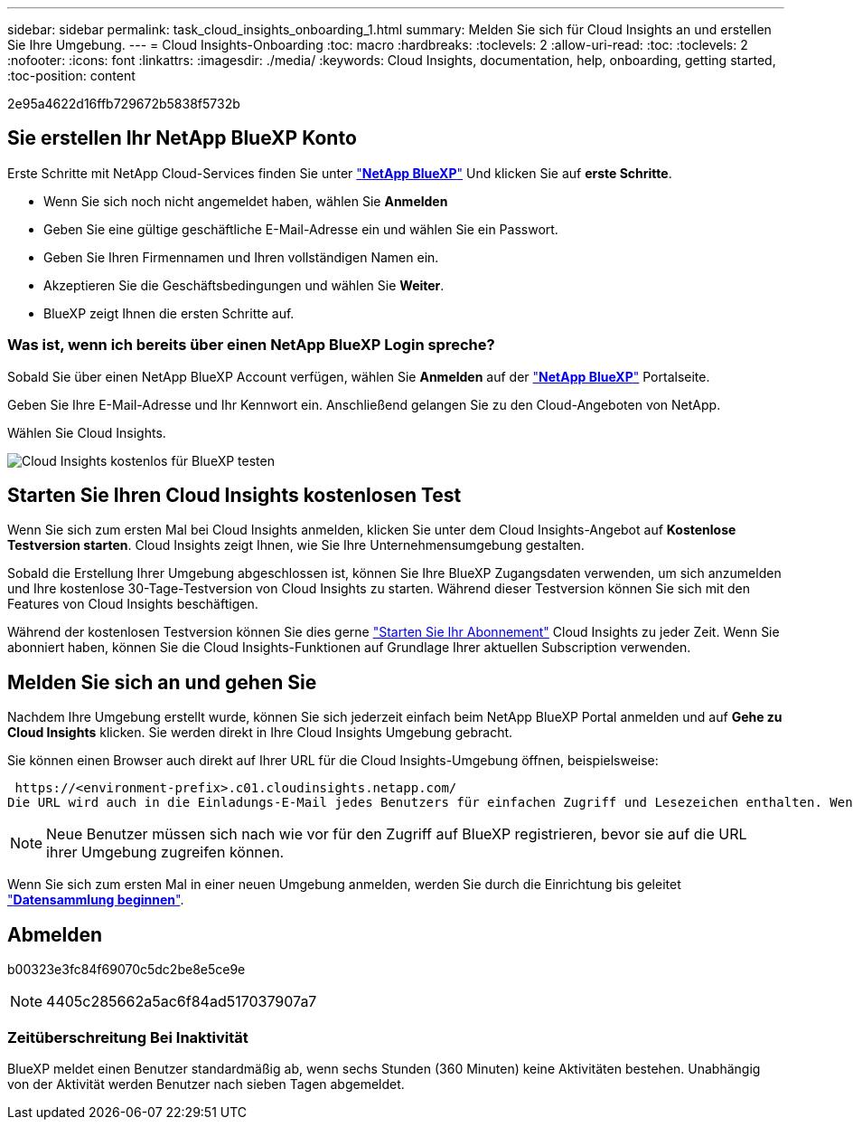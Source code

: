 ---
sidebar: sidebar 
permalink: task_cloud_insights_onboarding_1.html 
summary: Melden Sie sich für Cloud Insights an und erstellen Sie Ihre Umgebung. 
---
= Cloud Insights-Onboarding
:toc: macro
:hardbreaks:
:toclevels: 2
:allow-uri-read: 
:toc: 
:toclevels: 2
:nofooter: 
:icons: font
:linkattrs: 
:imagesdir: ./media/
:keywords: Cloud Insights, documentation, help, onboarding, getting started,
:toc-position: content


[role="lead"]
2e95a4622d16ffb729672b5838f5732b


toc::[]


== Sie erstellen Ihr NetApp BlueXP Konto

Erste Schritte mit NetApp Cloud-Services finden Sie unter https://cloud.netapp.com["*NetApp BlueXP*"^] Und klicken Sie auf *erste Schritte*.

* Wenn Sie sich noch nicht angemeldet haben, wählen Sie *Anmelden*
* Geben Sie eine gültige geschäftliche E-Mail-Adresse ein und wählen Sie ein Passwort.
* Geben Sie Ihren Firmennamen und Ihren vollständigen Namen ein.
* Akzeptieren Sie die Geschäftsbedingungen und wählen Sie *Weiter*.
* BlueXP zeigt Ihnen die ersten Schritte auf.




=== Was ist, wenn ich bereits über einen NetApp BlueXP Login spreche?

Sobald Sie über einen NetApp BlueXP Account verfügen, wählen Sie *Anmelden* auf der https://cloud.netapp.com["*NetApp BlueXP*"^] Portalseite.

Geben Sie Ihre E-Mail-Adresse und Ihr Kennwort ein. Anschließend gelangen Sie zu den Cloud-Angeboten von NetApp.

Wählen Sie Cloud Insights.

image:BlueXP_CloudInsights.png["Cloud Insights kostenlos für BlueXP testen"]



== Starten Sie Ihren Cloud Insights kostenlosen Test

Wenn Sie sich zum ersten Mal bei Cloud Insights anmelden, klicken Sie unter dem Cloud Insights-Angebot auf *Kostenlose Testversion starten*. Cloud Insights zeigt Ihnen, wie Sie Ihre Unternehmensumgebung gestalten.

Sobald die Erstellung Ihrer Umgebung abgeschlossen ist, können Sie Ihre BlueXP Zugangsdaten verwenden, um sich anzumelden und Ihre kostenlose 30-Tage-Testversion von Cloud Insights zu starten. Während dieser Testversion können Sie sich mit den Features von Cloud Insights beschäftigen.

Während der kostenlosen Testversion können Sie dies gerne link:concept_subscribing_to_cloud_insights.html["Starten Sie Ihr Abonnement"] Cloud Insights zu jeder Zeit. Wenn Sie abonniert haben, können Sie die Cloud Insights-Funktionen auf Grundlage Ihrer aktuellen Subscription verwenden.



== Melden Sie sich an und gehen Sie

Nachdem Ihre Umgebung erstellt wurde, können Sie sich jederzeit einfach beim NetApp BlueXP Portal anmelden und auf *Gehe zu Cloud Insights* klicken. Sie werden direkt in Ihre Cloud Insights Umgebung gebracht.

Sie können einen Browser auch direkt auf Ihrer URL für die Cloud Insights-Umgebung öffnen, beispielsweise:

 https://<environment-prefix>.c01.cloudinsights.netapp.com/
Die URL wird auch in die Einladungs-E-Mail jedes Benutzers für einfachen Zugriff und Lesezeichen enthalten. Wenn der Benutzer noch nicht bei BlueXP angemeldet ist, wird er zur Anmeldung aufgefordert.


NOTE: Neue Benutzer müssen sich nach wie vor für den Zugriff auf BlueXP registrieren, bevor sie auf die URL ihrer Umgebung zugreifen können.

Wenn Sie sich zum ersten Mal in einer neuen Umgebung anmelden, werden Sie durch die Einrichtung bis geleitet link:task_getting_started_with_cloud_insights.html["*Datensammlung beginnen*"].



== Abmelden

b00323e3fc84f69070c5dc2be8e5ce9e


NOTE: 4405c285662a5ac6f84ad517037907a7



=== Zeitüberschreitung Bei Inaktivität

BlueXP meldet einen Benutzer standardmäßig ab, wenn sechs Stunden (360 Minuten) keine Aktivitäten bestehen. Unabhängig von der Aktivität werden Benutzer nach sieben Tagen abgemeldet.
